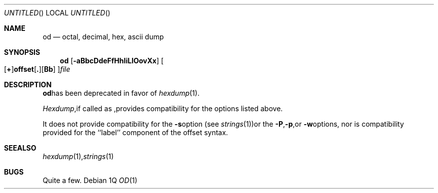 .\"	$NetBSD: od.1,v 1.5 1997/10/19 02:34:08 lukem Exp $
.\"
.\" Copyright (c) 1990, 1993
.\"	The Regents of the University of California.  All rights reserved.
.\"
.\" Redistribution and use in source and binary forms, with or without
.\" modification, are permitted provided that the following conditions
.\" are met:
.\" 1. Redistributions of source code must retain the above copyright
.\"    notice, this list of conditions and the following disclaimer.
.\" 2. Redistributions in binary form must reproduce the above copyright
.\"    notice, this list of conditions and the following disclaimer in the
.\"    documentation and/or other materials provided with the distribution.
.\" 3. All advertising materials mentioning features or use of this software
.\"    must display the following acknowledgement:
.\"	This product includes software developed by the University of
.\"	California, Berkeley and its contributors.
.\" 4. Neither the name of the University nor the names of its contributors
.\"    may be used to endorse or promote products derived from this software
.\"    without specific prior written permission.
.\"
.\" THIS SOFTWARE IS PROVIDED BY THE REGENTS AND CONTRIBUTORS ``AS IS'' AND
.\" ANY EXPRESS OR IMPLIED WARRANTIES, INCLUDING, BUT NOT LIMITED TO, THE
.\" IMPLIED WARRANTIES OF MERCHANTABILITY AND FITNESS FOR A PARTICULAR PURPOSE
.\" ARE DISCLAIMED.  IN NO EVENT SHALL THE REGENTS OR CONTRIBUTORS BE LIABLE
.\" FOR ANY DIRECT, INDIRECT, INCIDENTAL, SPECIAL, EXEMPLARY, OR CONSEQUENTIAL
.\" DAMAGES (INCLUDING, BUT NOT LIMITED TO, PROCUREMENT OF SUBSTITUTE GOODS
.\" OR SERVICES; LOSS OF USE, DATA, OR PROFITS; OR BUSINESS INTERRUPTION)
.\" HOWEVER CAUSED AND ON ANY THEORY OF LIABILITY, WHETHER IN CONTRACT, STRICT
.\" LIABILITY, OR TORT (INCLUDING NEGLIGENCE OR OTHERWISE) ARISING IN ANY WAY
.\" OUT OF THE USE OF THIS SOFTWARE, EVEN IF ADVISED OF THE POSSIBILITY OF
.\" SUCH DAMAGE.
.\"
.\"	$NetBSD: od.1,v 1.5 1997/10/19 02:34:08 lukem Exp $
.\"	from: @(#)od.1	8.1 (Berkeley) 6/6/93
.\"
.Dd %Q
.Os
.Dt OD 1
.Sh NAME
.Nm od
.Nd octal, decimal, hex, ascii dump
.Sh SYNOPSIS
.Nm
.Op Fl aBbcDdeFfHhIiLlOovXx
.Sm off
.Oo
.Op Cm \&+
.Li offset
.Op Cm \&.
.Op Cm Bb
.Oc
.Ar file
.Sh DESCRIPTION
.Nm
has been deprecated in favor of
.Xr hexdump 1 .
.Pp
.Xr Hexdump ,
if called as
.Nm "" ,
provides compatibility for the options listed above.
.Pp
It does not provide compatibility for the
.Fl s
option (see
.Xr strings 1 )
or the
.Fl P ,
.Fl p ,
or
.Fl w
options, nor is compatibility provided for the ``label'' component
of the offset syntax.
.Sh SEE ALSO
.Xr hexdump 1 ,
.Xr strings 1
.Sh BUGS
Quite a few.
